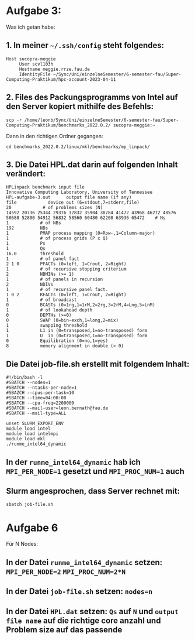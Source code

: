 * Aufgabe 3:
Was ich getan habe:

** 1. In meiner =~/.ssh/config= steht folgendes:
#+begin_src
Host sucopra-meggie
     User scvl103h
     Hostname meggie.rrze.fau.de
     IdentityFile ~/Sync/Uni/einzelneSemester/6-semester-fau/Super-Computing-Praktikum/hpc-account-2023-04-11
#+end_src

** 2. Files des Packungsprogramms von Intel auf den Server kopiert mithilfe des Befehls:
#+begin_src shell
scp -r /home/leonb/Sync/Uni/einzelneSemester/6-semester-fau/Super-Computing-Praktikum/benchmarks_2022.0.2/ sucopra-meggie:~
#+end_src

Dann in den richtigen Ordner gegangen:
#+begin_src
cd benchmarks_2022.0.2/linux/mkl/benchmarks/mp_linpack/
#+end_src

** 3. Die Datei HPL.dat darin auf folgenden Inhalt verändert:
#+begin_src
HPLinpack benchmark input file
Innovative Computing Laboratory, University of Tennessee
HPL-aufgabe-3.out      output file name (if any)
file            device out (6=stdout,7=stderr,file)
20            # of problems sizes (N)
14592 20736 25344 29376 32832 35904 38784 41472 43968 46272 48576 50688 52800 54912 56832 58560 60480 62208 63936 65472    # Ns
1            # of NBs
192          NBs
1            PMAP process mapping (0=Row-,1=Column-major)
1            # of process grids (P x Q)
1            Ps
1            Qs
16.0         threshold
1            # of panel fact
2 1 0        PFACTs (0=left, 1=Crout, 2=Right)
1            # of recursive stopping criterium
2            NBMINs (>= 1)
1            # of panels in recursion
2            NDIVs
1            # of recursive panel fact.
1 0 2        RFACTs (0=left, 1=Crout, 2=Right)
1            # of broadcast
0            BCASTs (0=1rg,1=1rM,2=2rg,3=2rM,4=Lng,5=LnM)
1            # of lookahead depth
0            DEPTHs (>=0)
0            SWAP (0=bin-exch,1=long,2=mix)
1            swapping threshold
1            L1 in (0=transposed,1=no-transposed) form
1            U  in (0=transposed,1=no-transposed) form
0            Equilibration (0=no,1=yes)
8            memory alignment in double (> 0)
#+end_src

** Die Datei job-file.sh erstellt mit folgendem Inhalt:
#+begin_src
#!/bin/bash -l
#SBATCH --nodes=1
#SBATCH --ntasks-per-node=1
#SBAZCH --cpus-per-task=10
#SBATCH --time=04:00:00
#SBATCH --cpu-freq=2200000
#SBATCH --mail-user=leon.bernath@fau.de
#SBATCH --mail-type=ALL

unset SLURM_EXPORT_ENV
module load intel
module load intelmpi
module load mkl
./runme_intel64_dynamic
#+end_src

** In der ~runme_intel64_dynamic~ hab ich ~MPI_PER_NODE=1~ gesetzt und ~MPI_PROC_NUM=1~ auch

** Slurm angesprochen, dass Server rechnet mit:
#+begin_src shell
sbatch job-file.sh
#+end_src

* Aufgabe 6
Für N Nodes:
** In der Datei ~runme_intel64_dynamic~ setzen: ~MPI_PER_NODE=2~  ~MPI_PROC_NUM=2*N~
** In der Datei ~job-file.sh~ setzen: ~nodes=n~
** In der Datei ~HPL.dat~ setzen: ~Qs~ auf ~N~ und ~output file name~ auf die richtige core anzahl und Problem size auf das passende
